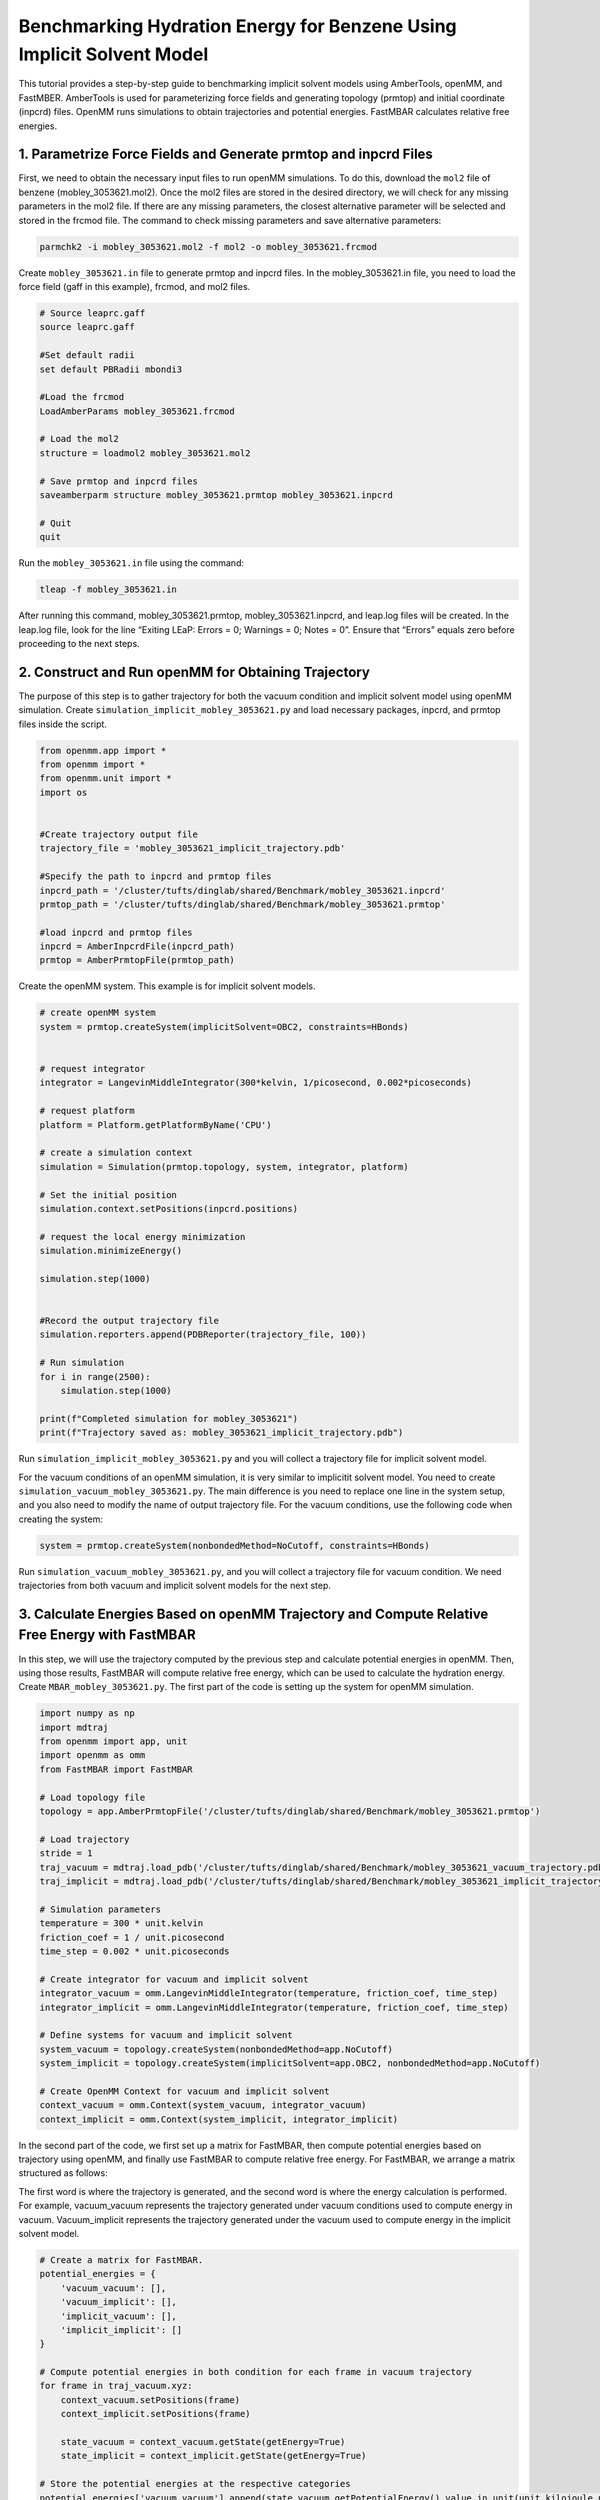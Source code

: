 Benchmarking Hydration Energy for Benzene Using Implicit Solvent Model
======================================================================

This tutorial provides a step-by-step guide to benchmarking implicit solvent models using AmberTools, openMM, and FastMBER. AmberTools is used for parameterizing force fields and generating topology (prmtop) and initial coordinate (inpcrd) files. OpenMM runs simulations to obtain trajectories and potential energies. FastMBAR calculates relative free energies.

1. Parametrize Force Fields and Generate prmtop and inpcrd Files
----------------------------------------------------------------

First, we need to obtain the necessary input files to run openMM simulations. To do this, download the ``mol2`` file of benzene (mobley_3053621.mol2). Once the mol2 files are stored in the desired directory, we will check for any missing parameters in the mol2 file. If there are any missing parameters, the closest alternative parameter will be selected and stored in the frcmod file. The command to check missing parameters and save alternative parameters: 

.. code-block:: shell

    parmchk2 -i mobley_3053621.mol2 -f mol2 -o mobley_3053621.frcmod

Create ``mobley_3053621.in`` file to generate prmtop and inpcrd files. In the mobley_3053621.in file, you need to load the force field (gaff in this example), frcmod, and mol2 files. 

.. code-block:: python
    
    # Source leaprc.gaff
    source leaprc.gaff

    #Set default radii
    set default PBRadii mbondi3

    #Load the frcmod
    LoadAmberParams mobley_3053621.frcmod

    # Load the mol2
    structure = loadmol2 mobley_3053621.mol2

    # Save prmtop and inpcrd files
    saveamberparm structure mobley_3053621.prmtop mobley_3053621.inpcrd

    # Quit
    quit

Run the ``mobley_3053621.in`` file using the command:

.. code-block:: shell
   
    tleap -f mobley_3053621.in

After running this command, mobley_3053621.prmtop, mobley_3053621.inpcrd, and  leap.log files will be created. In the leap.log file, look for the line “Exiting LEaP: Errors = 0; Warnings = 0; Notes = 0”. Ensure that “Errors” equals zero before proceeding to the next steps. 

2. Construct and Run openMM for Obtaining Trajectory
----------------------------------------------------

The purpose of this step is to gather trajectory for both the vacuum condition and implicit solvent model using openMM simulation. Create ``simulation_implicit_mobley_3053621.py`` and load necessary packages, inpcrd, and prmtop files inside the script.  

.. code-block:: python 

   from openmm.app import *
   from openmm import *
   from openmm.unit import *
   import os


   #Create trajectory output file
   trajectory_file = 'mobley_3053621_implicit_trajectory.pdb'

   #Specify the path to inpcrd and prmtop files
   inpcrd_path = '/cluster/tufts/dinglab/shared/Benchmark/mobley_3053621.inpcrd'
   prmtop_path = '/cluster/tufts/dinglab/shared/Benchmark/mobley_3053621.prmtop'

   #load inpcrd and prmtop files
   inpcrd = AmberInpcrdFile(inpcrd_path)
   prmtop = AmberPrmtopFile(prmtop_path)


Create the openMM system. This example is for implicit solvent models.

.. code-block:: python 

   # create openMM system
   system = prmtop.createSystem(implicitSolvent=OBC2, constraints=HBonds)


   # request integrator
   integrator = LangevinMiddleIntegrator(300*kelvin, 1/picosecond, 0.002*picoseconds)

   # request platform
   platform = Platform.getPlatformByName('CPU')

   # create a simulation context
   simulation = Simulation(prmtop.topology, system, integrator, platform)

   # Set the initial position
   simulation.context.setPositions(inpcrd.positions)

   # request the local energy minimization
   simulation.minimizeEnergy()

   simulation.step(1000)


   #Record the output trajectory file
   simulation.reporters.append(PDBReporter(trajectory_file, 100))

   # Run simulation
   for i in range(2500):
       simulation.step(1000)

   print(f"Completed simulation for mobley_3053621")
   print(f"Trajectory saved as: mobley_3053621_implicit_trajectory.pdb")


Run ``simulation_implicit_mobley_3053621.py`` and you will collect a trajectory file for implicit solvent model. 

For the vacuum conditions of an openMM simulation, it is very similar to implicitit solvent model. You need to create ``simulation_vacuum_mobley_3053621.py``. The main difference is you need to replace one line in the system setup, and you also need to modify the name of output trajectory file. For the vacuum conditions, use the following code when creating the system:

.. code-block:: python

   system = prmtop.createSystem(nonbondedMethod=NoCutoff, constraints=HBonds)

Run ``simulation_vacuum_mobley_3053621.py``, and you will collect a trajectory file for vacuum condition. We need trajectories from both vacuum and implicit solvent models for the next step.

3. Calculate Energies Based on openMM Trajectory and Compute Relative Free Energy with FastMBAR
-----------------------------------------------------------------------------------------------

In this step, we will use the trajectory computed by the previous step and calculate potential energies in openMM. Then, using those results, FastMBAR will compute relative free energy, which can be used to calculate the hydration energy.
Create ``MBAR_mobley_3053621.py``. The first part of the code is setting up the system for openMM simulation.

.. code-block:: python 

   import numpy as np
   import mdtraj
   from openmm import app, unit
   import openmm as omm
   from FastMBAR import FastMBAR

   # Load topology file
   topology = app.AmberPrmtopFile('/cluster/tufts/dinglab/shared/Benchmark/mobley_3053621.prmtop')

   # Load trajectory 
   stride = 1
   traj_vacuum = mdtraj.load_pdb('/cluster/tufts/dinglab/shared/Benchmark/mobley_3053621_vacuum_trajectory.pdb', stride=stride)
   traj_implicit = mdtraj.load_pdb('/cluster/tufts/dinglab/shared/Benchmark/mobley_3053621_implicit_trajectory.pdb', stride=stride)

   # Simulation parameters
   temperature = 300 * unit.kelvin
   friction_coef = 1 / unit.picosecond
   time_step = 0.002 * unit.picoseconds

   # Create integrator for vacuum and implicit solvent
   integrator_vacuum = omm.LangevinMiddleIntegrator(temperature, friction_coef, time_step)
   integrator_implicit = omm.LangevinMiddleIntegrator(temperature, friction_coef, time_step)

   # Define systems for vacuum and implicit solvent
   system_vacuum = topology.createSystem(nonbondedMethod=app.NoCutoff)
   system_implicit = topology.createSystem(implicitSolvent=app.OBC2, nonbondedMethod=app.NoCutoff)

   # Create OpenMM Context for vacuum and implicit solvent
   context_vacuum = omm.Context(system_vacuum, integrator_vacuum)
   context_implicit = omm.Context(system_implicit, integrator_implicit)


In the second part of the code, we first set up a matrix for FastMBAR, then compute potential energies based on trajectory using openMM, and finally use FastMBAR to compute relative free energy. For FastMBAR, we arrange a matrix structured as follows: 

.. image:: ../plots/matrix-2-1.png

The first word is where the trajectory is generated, and the second word is where the energy calculation is performed. For example, vacuum_vacuum represents the trajectory generated under vacuum conditions used to compute energy in vacuum. Vacuum_implicit represents the trajectory generated under the vacuum used to compute energy in the implicit solvent model.

.. code-block:: python 

   # Create a matrix for FastMBAR.      
   potential_energies = {
       'vacuum_vacuum': [],
       'vacuum_implicit': [],
       'implicit_vacuum': [],
       'implicit_implicit': []
   }

   # Compute potential energies in both condition for each frame in vacuum trajectory
   for frame in traj_vacuum.xyz:
       context_vacuum.setPositions(frame)
       context_implicit.setPositions(frame)

       state_vacuum = context_vacuum.getState(getEnergy=True)
       state_implicit = context_implicit.getState(getEnergy=True)

   # Store the potential energies at the respective categories    
   potential_energies['vacuum_vacuum'].append(state_vacuum.getPotentialEnergy().value_in_unit(unit.kilojoule_per_mole))
   potential_energies['vacuum_implicit'].append(state_implicit.getPotentialEnergy().value_in_unit(unit.kilojoule_per_mole))


   # Compute potential energies in both condition for each frame in implicit solvent model trajectory
   for frame in traj_implicit.xyz:
       context_vacuum.setPositions(frame)
       context_implicit.setPositions(frame)

       state_vacuum = context_vacuum.getState(getEnergy=True)
       state_implicit = context_implicit.getState(getEnergy=True)

   # Store the potential energies at the respective categories    
   potential_energies['implicit_vacuum'].append(state_vacuum.getPotentialEnergy().value_in_unit(unit.kilojoule_per_mole))
   potential_energies['implicit_implicit'].append(state_implicit.getPotentialEnergy().value_in_unit(unit.kilojoule_per_mole))

   # Convert potential energies to numpy arrays
   potential_energies['vacuum_vacuum'] = np.array(potential_energies['vacuum_vacuum'])
   potential_energies['vacuum_implicit'] = np.array(potential_energies['vacuum_implicit'])
   potential_energies['implicit_vacuum'] = np.array(potential_energies['implicit_vacuum'])
   potential_energies['implicit_implicit'] = np.array(potential_energies['implicit_implicit'])

   # Set the number of column and rows for the matrix
   N = traj_vacuum.n_frames + traj_implicit.n_frames
   M = 2

   # Compute matrix A and define kbT
   A = np.zeros((M, N))
   kbT = unit.BOLTZMANN_CONSTANT_kB * temperature * unit.AVOGADRO_CONSTANT_NA
   kbT = kbT.value_in_unit(unit.kilojoule_per_mole)

   # Populate the matrix. Divide the each energy by kbT to make the energy unitless 
   A[0, :traj_vacuum.n_frames] = potential_energies['vacuum_vacuum'] / kbT
   A[0, traj_vacuum.n_frames:] = potential_energies['implicit_vacuum'] / kbT
   A[1, :traj_vacuum.n_frames] = potential_energies['vacuum_implicit'] / kbT
   A[1, traj_vacuum.n_frames:] = potential_energies['implicit_implicit'] / kbT

   # Define num_conf (number of conformations) for each state
   num_conf = np.array([traj_vacuum.n_frames, traj_implicit.n_frames])

   # Solve MBAR equations using FastMBAR
   fastmbar = FastMBAR(energy=A, num_conf=num_conf, cuda=False, verbose=True)
   print("Relative free energies: ", fastmbar.F)

Run ``MBAR_mobley_3053621.py``, and you will obtain relative free energies from two conditions: vacuum and implicit solvent model. 

4. Compute Hydration Energy and Benchmarking
--------------------------------------------
To compute hydration energy, subtract the energy computed in the vacuum condition from the energy computed under the implicit solvent model. Finally, compare this result against reference data for benchmarking. 


